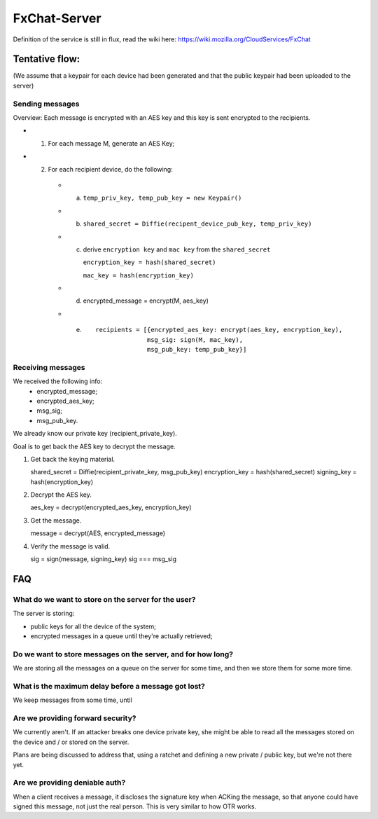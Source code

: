 FxChat-Server
#############

Definition of the service is still in flux, read the wiki here:
https://wiki.mozilla.org/CloudServices/FxChat

Tentative flow:
===============

(We assume that a keypair for each device had been generated and that the
public keypair had been uploaded to the server)

Sending messages
----------------

Overview: Each message is encrypted with an AES key and this key is sent
encrypted to the recipients.

- 1. For each message M, generate an AES Key;
- 2. For each recipient device, do the following:

    - a. ``temp_priv_key, temp_pub_key = new Keypair()``
    - b. ``shared_secret = Diffie(recipent_device_pub_key, temp_priv_key)``
    - c. derive ``encryption key`` and ``mac key`` from the ``shared_secret``

         ``encryption_key = hash(shared_secret)``

         ``mac_key = hash(encryption_key)``
    - d. encrypted_message = encrypt(M, aes_key)
    - e. 
        ::

            recipients = [{encrypted_aes_key: encrypt(aes_key, encryption_key),
                          msg_sig: sign(M, mac_key),
                          msg_pub_key: temp_pub_key}]


Receiving messages
------------------

We received the following info:
  * encrypted_message;
  * encrypted_aes_key;
  * msg_sig;
  * msg_pub_key.

We already know our private key (recipient_private_key).

Goal is to get back the AES key to decrypt the message.

1. Get back the keying material.

   shared_secret = Diffie(recipient_private_key, msg_pub_key)
   encryption_key = hash(shared_secret)
   signing_key = hash(encryption_key)

2. Decrypt the AES key.

   aes_key = decrypt(encrypted_aes_key, encryption_key)

3. Get the message.

   message = decrypt(AES, encrypted_message)

4. Verify the message is valid.

   sig = sign(message, signing_key)
   sig === msg_sig


FAQ
===

What do we want to store on the server for the user?
----------------------------------------------------

The server is storing:

- public keys for all the device of the system;
- encrypted messages in a queue until they're actually retrieved;

Do we want to store messages on the server, and for how long?
-------------------------------------------------------------

We are storing all the messages on a queue on the server for some time, and
then we store them for some more time.

What is the maximum delay before a message got lost?
----------------------------------------------------

We keep messages from some time, until 

Are we providing forward security?
----------------------------------

We currently aren't. If an attacker breaks one device private key, she might be
able to read all the messages stored on the device and / or stored on the
server.

Plans are being discussed to address that, using a ratchet and defining a new
private / public key, but we're not there yet.

Are we providing deniable auth?
-------------------------------

When a client receives a message, it discloses the signature key when ACKing
the message, so that anyone could have signed this message, not just the real
person. This is very similar to how OTR works.
